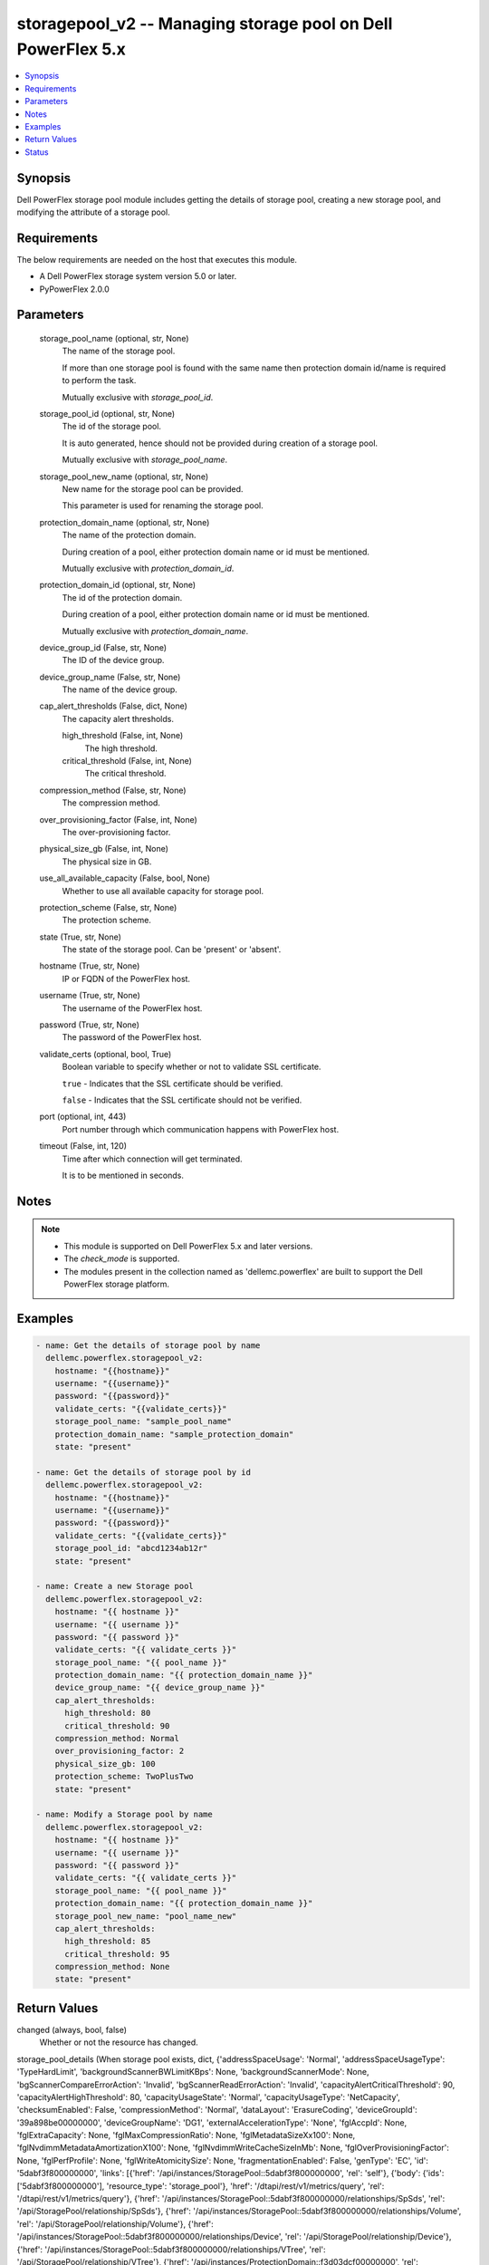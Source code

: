.. _storagepool_v2_module:


storagepool_v2 -- Managing storage pool on Dell PowerFlex 5.x
=============================================================

.. contents::
   :local:
   :depth: 1


Synopsis
--------

Dell PowerFlex storage pool module includes getting the details of storage pool, creating a new storage pool, and modifying the attribute of a storage pool.



Requirements
------------
The below requirements are needed on the host that executes this module.

- A Dell PowerFlex storage system version 5.0 or later.
- PyPowerFlex 2.0.0



Parameters
----------

  storage_pool_name (optional, str, None)
    The name of the storage pool.

    If more than one storage pool is found with the same name then protection domain id/name is required to perform the task.

    Mutually exclusive with :emphasis:`storage\_pool\_id`.


  storage_pool_id (optional, str, None)
    The id of the storage pool.

    It is auto generated, hence should not be provided during creation of a storage pool.

    Mutually exclusive with :emphasis:`storage\_pool\_name`.


  storage_pool_new_name (optional, str, None)
    New name for the storage pool can be provided.

    This parameter is used for renaming the storage pool.


  protection_domain_name (optional, str, None)
    The name of the protection domain.

    During creation of a pool, either protection domain name or id must be mentioned.

    Mutually exclusive with :emphasis:`protection\_domain\_id`.


  protection_domain_id (optional, str, None)
    The id of the protection domain.

    During creation of a pool, either protection domain name or id must be mentioned.

    Mutually exclusive with :emphasis:`protection\_domain\_name`.


  device_group_id (False, str, None)
    The ID of the device group.


  device_group_name (False, str, None)
    The name of the device group.


  cap_alert_thresholds (False, dict, None)
    The capacity alert thresholds.


    high_threshold (False, int, None)
      The high threshold.


    critical_threshold (False, int, None)
      The critical threshold.



  compression_method (False, str, None)
    The compression method.


  over_provisioning_factor (False, int, None)
    The over-provisioning factor.


  physical_size_gb (False, int, None)
    The physical size in GB.


  use_all_available_capacity (False, bool, None)
    Whether to use all available capacity for storage pool.


  protection_scheme (False, str, None)
    The protection scheme.


  state (True, str, None)
    The state of the storage pool. Can be 'present' or 'absent'.


  hostname (True, str, None)
    IP or FQDN of the PowerFlex host.


  username (True, str, None)
    The username of the PowerFlex host.


  password (True, str, None)
    The password of the PowerFlex host.


  validate_certs (optional, bool, True)
    Boolean variable to specify whether or not to validate SSL certificate.

    :literal:`true` - Indicates that the SSL certificate should be verified.

    :literal:`false` - Indicates that the SSL certificate should not be verified.


  port (optional, int, 443)
    Port number through which communication happens with PowerFlex host.


  timeout (False, int, 120)
    Time after which connection will get terminated.

    It is to be mentioned in seconds.





Notes
-----

.. note::
   - This module is supported on Dell PowerFlex 5.x and later versions.
   - The :emphasis:`check\_mode` is supported.
   - The modules present in the collection named as 'dellemc.powerflex' are built to support the Dell PowerFlex storage platform.




Examples
--------

.. code-block:: yaml+jinja

    
    - name: Get the details of storage pool by name
      dellemc.powerflex.storagepool_v2:
        hostname: "{{hostname}}"
        username: "{{username}}"
        password: "{{password}}"
        validate_certs: "{{validate_certs}}"
        storage_pool_name: "sample_pool_name"
        protection_domain_name: "sample_protection_domain"
        state: "present"

    - name: Get the details of storage pool by id
      dellemc.powerflex.storagepool_v2:
        hostname: "{{hostname}}"
        username: "{{username}}"
        password: "{{password}}"
        validate_certs: "{{validate_certs}}"
        storage_pool_id: "abcd1234ab12r"
        state: "present"

    - name: Create a new Storage pool
      dellemc.powerflex.storagepool_v2:
        hostname: "{{ hostname }}"
        username: "{{ username }}"
        password: "{{ password }}"
        validate_certs: "{{ validate_certs }}"
        storage_pool_name: "{{ pool_name }}"
        protection_domain_name: "{{ protection_domain_name }}"
        device_group_name: "{{ device_group_name }}"
        cap_alert_thresholds:
          high_threshold: 80
          critical_threshold: 90
        compression_method: Normal
        over_provisioning_factor: 2
        physical_size_gb: 100
        protection_scheme: TwoPlusTwo
        state: "present"

    - name: Modify a Storage pool by name
      dellemc.powerflex.storagepool_v2:
        hostname: "{{ hostname }}"
        username: "{{ username }}"
        password: "{{ password }}"
        validate_certs: "{{ validate_certs }}"
        storage_pool_name: "{{ pool_name }}"
        protection_domain_name: "{{ protection_domain_name }}"
        storage_pool_new_name: "pool_name_new"
        cap_alert_thresholds:
          high_threshold: 85
          critical_threshold: 95
        compression_method: None
        state: "present"



Return Values
-------------

changed (always, bool, false)
  Whether or not the resource has changed.


storage_pool_details (When storage pool exists, dict, {'addressSpaceUsage': 'Normal', 'addressSpaceUsageType': 'TypeHardLimit', 'backgroundScannerBWLimitKBps': None, 'backgroundScannerMode': None, 'bgScannerCompareErrorAction': 'Invalid', 'bgScannerReadErrorAction': 'Invalid', 'capacityAlertCriticalThreshold': 90, 'capacityAlertHighThreshold': 80, 'capacityUsageState': 'Normal', 'capacityUsageType': 'NetCapacity', 'checksumEnabled': False, 'compressionMethod': 'Normal', 'dataLayout': 'ErasureCoding', 'deviceGroupId': '39a898be00000000', 'deviceGroupName': 'DG1', 'externalAccelerationType': 'None', 'fglAccpId': None, 'fglExtraCapacity': None, 'fglMaxCompressionRatio': None, 'fglMetadataSizeXx100': None, 'fglNvdimmMetadataAmortizationX100': None, 'fglNvdimmWriteCacheSizeInMb': None, 'fglOverProvisioningFactor': None, 'fglPerfProfile': None, 'fglWriteAtomicitySize': None, 'fragmentationEnabled': False, 'genType': 'EC', 'id': '5dabf3f800000000', 'links': [{'href': '/api/instances/StoragePool::5dabf3f800000000', 'rel': 'self'}, {'body': {'ids': ['5dabf3f800000000'], 'resource_type': 'storage_pool'}, 'href': '/dtapi/rest/v1/metrics/query', 'rel': '/dtapi/rest/v1/metrics/query'}, {'href': '/api/instances/StoragePool::5dabf3f800000000/relationships/SpSds', 'rel': '/api/StoragePool/relationship/SpSds'}, {'href': '/api/instances/StoragePool::5dabf3f800000000/relationships/Volume', 'rel': '/api/StoragePool/relationship/Volume'}, {'href': '/api/instances/StoragePool::5dabf3f800000000/relationships/Device', 'rel': '/api/StoragePool/relationship/Device'}, {'href': '/api/instances/StoragePool::5dabf3f800000000/relationships/VTree', 'rel': '/api/StoragePool/relationship/VTree'}, {'href': '/api/instances/ProtectionDomain::f3d03dcf00000000', 'rel': '/api/parent/relationship/protectionDomainId'}, {'href': '/api/instances/DeviceGroup::39a898be00000000', 'rel': '/api/parent/relationship/deviceGroupId'}, {'href': '/api/instances/WrcDeviceGroup::39a898be00000000', 'rel': '/api/parent/relationship/wrcDeviceGroupId'}], 'mediaType': None, 'name': 'SP_EC', 'numOfParallelRebuildRebalanceJobsPerDevice': None, 'overProvisioningFactor': 0, 'persistentChecksumBuilderLimitKb': None, 'persistentChecksumEnabled': False, 'persistentChecksumState': 'StateInvalid', 'persistentChecksumValidateOnRead': None, 'physicalSizeGB': 5120, 'protectedMaintenanceModeIoPriorityAppBwPerDeviceThresholdInKbps': None, 'protectedMaintenanceModeIoPriorityAppIopsPerDeviceThreshold': None, 'protectedMaintenanceModeIoPriorityBwLimitPerDeviceInKbps': None, 'protectedMaintenanceModeIoPriorityNumOfConcurrentIosPerDevice': None, 'protectedMaintenanceModeIoPriorityPolicy': None, 'protectedMaintenanceModeIoPriorityQuietPeriodInMsec': None, 'protectionDomainId': 'f3d03dcf00000000', 'protectionDomainName': 'PD_EC', 'protectionScheme': 'TwoPlusTwo', 'rawSizeGB': 10240, 'rebalanceEnabled': None, 'rebalanceIoPriorityAppBwPerDeviceThresholdInKbps': None, 'rebalanceIoPriorityAppIopsPerDeviceThreshold': None, 'rebalanceIoPriorityBwLimitPerDeviceInKbps': None, 'rebalanceIoPriorityNumOfConcurrentIosPerDevice': None, 'rebalanceIoPriorityPolicy': None, 'rebalanceIoPriorityQuietPeriodInMsec': None, 'rebuildEnabled': None, 'rebuildIoPriorityAppBwPerDeviceThresholdInKbps': None, 'rebuildIoPriorityAppIopsPerDeviceThreshold': None, 'rebuildIoPriorityBwLimitPerDeviceInKbps': None, 'rebuildIoPriorityNumOfConcurrentIosPerDevice': None, 'rebuildIoPriorityPolicy': None, 'rebuildIoPriorityQuietPeriodInMsec': None, 'replicationCapacityMaxRatio': None, 'rmcacheWriteHandlingMode': 'Invalid', 'spClass': 'Default', 'spHealthState': 'Protected', 'sparePercentage': None, 'statistics': {'format': 'ID_TIMESTAMP_METRIC', 'resource_type': 'storage_pool', 'resources': [{'id': '5dabf3f800000000', 'metrics': [{'name': 'physical_free', 'values': [5443871047680]}, {'name': 'logical_provisioned', 'values': [0]}, {'name': 'raw_used', 'values': [10995116277760]}, {'name': 'logical_used', 'values': [0]}, {'name': 'physical_total', 'values': [5497558138880]}, {'name': 'physical_used', 'values': [0]}, {'name': 'over_provisioning_limit', 'values': [4611686017353646080]}]}], 'timestamps': ['2025-08-25T05:24:06Z']}, 'useRfcache': False, 'useRmcache': False, 'vtreeMigrationIoPriorityAppBwPerDeviceThresholdInKbps': None, 'vtreeMigrationIoPriorityAppIopsPerDeviceThreshold': None, 'vtreeMigrationIoPriorityBwLimitPerDeviceInKbps': None, 'vtreeMigrationIoPriorityNumOfConcurrentIosPerDevice': None, 'vtreeMigrationIoPriorityPolicy': None, 'vtreeMigrationIoPriorityQuietPeriodInMsec': None, 'wrcDeviceGroupId': '39a898be00000000', 'zeroPaddingEnabled': True})
  Details of the storage pool.


  id (, str, )
    ID of the storage pool.


  name (, str, )
    Name of the storage pool.


  protectionDomainId (, str, )
    ID of the protection domain in which the storage pool resides.


  zeroPaddingEnabled (, bool, )
    Indicates whether zero padding is enabled for the storage pool.


  capacityAlertHighThreshold (, int, )
    High threshold for capacity alert (percentage).


  capacityAlertCriticalThreshold (, int, )
    Critical threshold for capacity alert (percentage).


  capacityUsageState (, str, )
    Current capacity usage state of the storage pool.


  capacityUsageType (, str, )
    Type of capacity usage being monitored.


  addressSpaceUsage (, str, )
    Current address space usage state.


  addressSpaceUsageType (, str, )
    Type of address space usage limit.


  fragmentationEnabled (, bool, )
    Indicates whether fragmentation is enabled for the storage pool.


  inflightRequestsFactor (, int, )
    In-flight requests factor for performance tuning.


  inflightBandwidthFactor (, int, )
    In-flight bandwidth factor for performance tuning.


  compressionMethod (, str, )
    Compression method used in the storage pool.


  spClass (, str, )
    Class of the storage pool.


  genType (, str, )
    Data protection generation type of the storage pool.


  deviceGroupId (, str, )
    ID of the device group associated with the storage pool.


  wrcDeviceGroupId (, str, )
    ID of the WRC device group.


  rawSizeGb (, int, )
    Raw size of the storage pool in GB.


  numDataSlices (, int, )
    Number of data slices used in erasure coding.


  numProtectionSlices (, int, )
    Number of protection slices used in erasure coding.


  physicalSizeGb (, int, )
    Physical size of the storage pool in GB.


  overProvisioningFactor (, int, )
    Over-provisioning factor for the storage pool.


  protectionScheme (, str, )
    Data protection scheme used in the storage pool.


  spHealthState (, str, )
    Health state of the storage pool.


  statistics (, dict, )
    Statistics details of the storage pool.


    capacityInUseInKb (, str, )
      Total capacity of the storage pool.


    unusedCapacityInKb (, str, )
      Unused capacity of the storage pool.


    deviceIds (, list, )
      Device Ids of the storage pool.







Status
------





Authors
~~~~~~~

- Luis Liu (@vangork) <ansible.team@dell.com>
- Yiming Bao (@baoy1) <ansible.team@dell.com>

